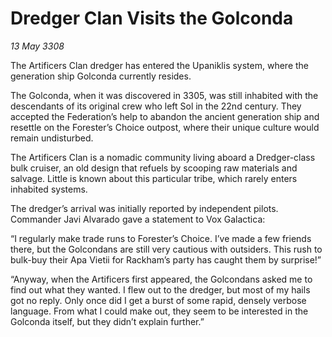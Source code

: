 * Dredger Clan Visits the Golconda

/13 May 3308/

The Artificers Clan dredger has entered the Upaniklis system, where the generation ship Golconda currently resides. 

The Golconda, when it was discovered in 3305, was still inhabited with the descendants of its original crew who left Sol in the 22nd century. They accepted the Federation’s help to abandon the ancient generation ship and resettle on the Forester’s Choice outpost, where their unique culture would remain undisturbed. 

The Artificers Clan is a nomadic community living aboard a Dredger-class bulk cruiser, an old design that refuels by scooping raw materials and salvage. Little is known about this particular tribe, which rarely enters inhabited systems. 

The dredger’s arrival was initially reported by independent pilots. Commander Javi Alvarado  gave a statement to Vox Galactica: 

“I regularly make trade runs to Forester’s Choice. I’ve made a few friends there, but the Golcondans are still very cautious with outsiders. This rush to bulk-buy their Apa Vietii for Rackham’s party has caught them by surprise!” 

“Anyway, when the Artificers first appeared, the Golcondans asked me to find out what they wanted. I flew out to the dredger, but most of my hails got no reply. Only once did I get a burst of some rapid, densely verbose language. From what I could make out, they seem to be interested in the Golconda itself, but they didn’t explain further.”
